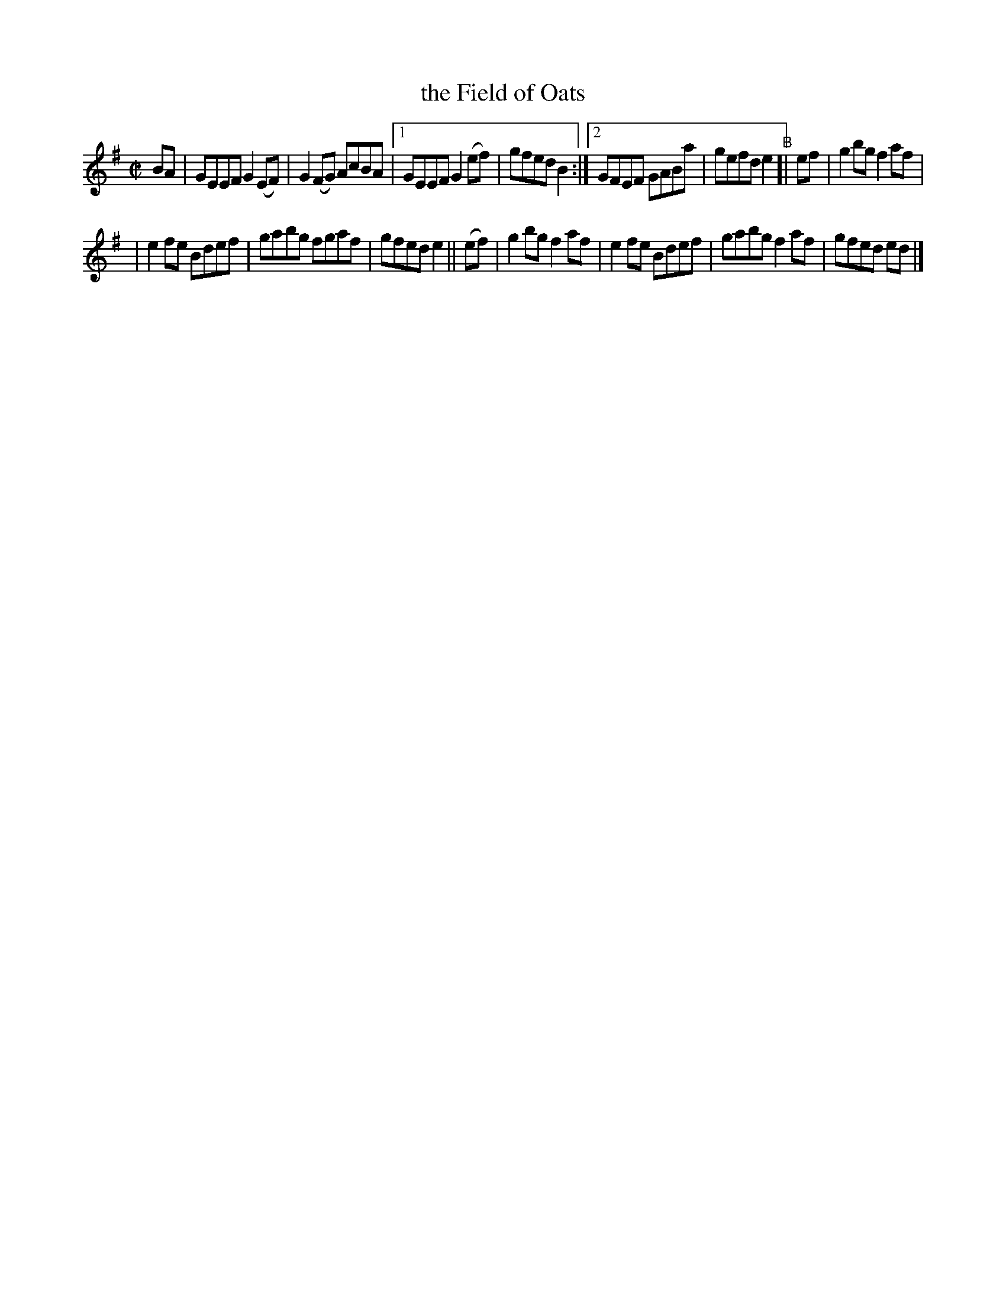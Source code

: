 X: 742
T: the Field of Oats
R: reel
%S: s:2 b:14(7+7)
B: Francis O'Neill: "The Dance Music of Ireland" (1907) #742
Z: Frank Nordberg - http://www.musicaviva.com
F: http://www.musicaviva.com/abc/tunes/ireland/oneill-1001/0742/oneill-1001-0742-1.abc
M: C|
L: 1/8
K: Em
BA | GEEF G2(EF) | G2(FG) AcBA |[1 GEEF G2(ef) | gfed B2 :|[2 GFEF GABa | gefd e2 "^B"[| ef | g2bg f2af |
| e2fe Bdef | gabg fgaf | gfed e2 || (ef) | g2bg f2af | e2fe Bdef | gabg f2af | gfed ed |]
